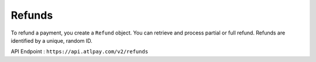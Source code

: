 Refunds
=======

To refund a payment, you create a ``Refund`` object. You can retrieve and process partial or full refund. Refunds are identified by a unique, random ID.

API Endpoint : ``https://api.atlpay.com/v2/refunds``